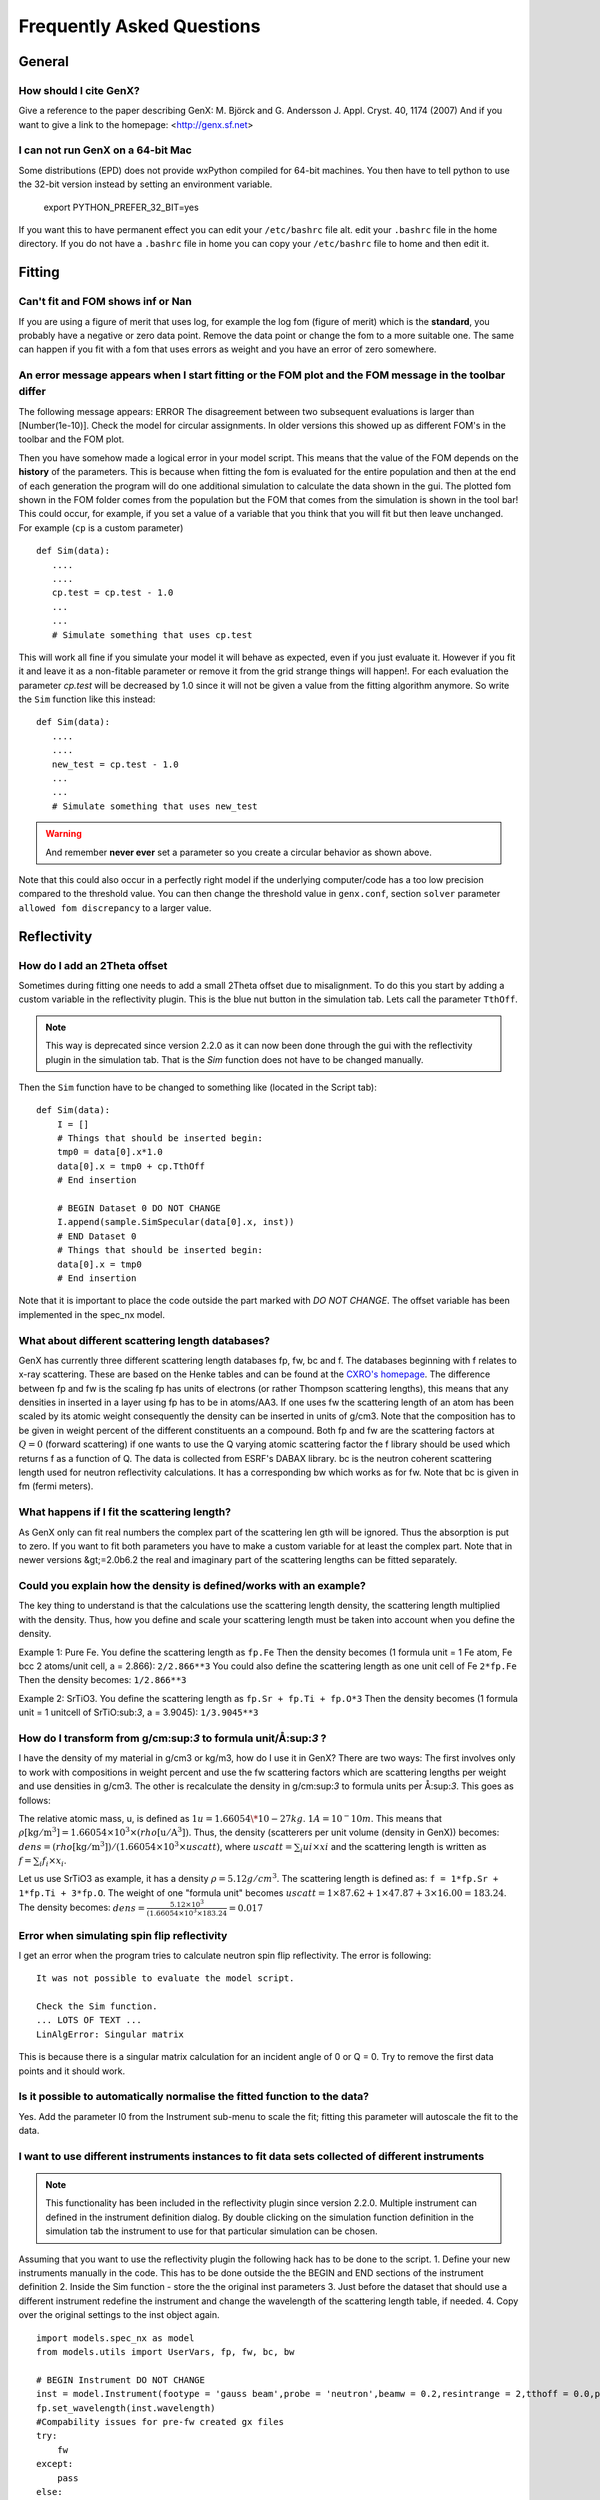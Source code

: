 .. _faq:

**************************
Frequently Asked Questions
**************************

General
=======

How should I cite GenX?
-----------------------
Give a reference to the paper describing GenX:
M. Björck and G. Andersson J. Appl. Cryst. 40, 1174 (2007)
And if you want to give a link to the homepage: <http://genx.sf.net>

I can not run GenX on a 64-bit Mac
----------------------------------
Some distributions (EPD) does not provide wxPython compiled for 64-bit machines. You then have to tell python
to use the 32-bit version instead by setting an environment variable.

    export PYTHON_PREFER_32_BIT=yes


If you want this to have permanent effect you can edit your ``/etc/bashrc`` file alt. edit your ``.bashrc`` file
in the home directory. If you do not have a ``.bashrc`` file in home you can copy your ``/etc/bashrc`` file to
home and then edit it.

Fitting
=======

Can't fit and FOM shows inf or Nan
----------------------------------
If you are using a figure of merit that uses log, for example the log fom (figure of merit)
which is the **standard**, you probably have a negative or zero data point. Remove the data point or change
the fom to a more suitable one. The same can happen if you fit with a fom that uses errors as weight and you
have an error of zero somewhere.

An error message appears when I start fitting or the FOM plot and the FOM message in the toolbar differ
-------------------------------------------------------------------------------------------------------


The following message appears: ERROR The disagreement between two subsequent evaluations is larger
than [Number(1e-10)]. Check the model for circular assignments. In older versions this showed up as different
FOM's in the toolbar and the FOM plot.

Then you have somehow made a logical error in your model script. This means that the value of the FOM depends
on the **history** of the parameters. This is because when fitting the fom is evaluated for the entire population and
then at the end of each generation the program will do one additional simulation to calculate the data shown in the
gui. The plotted fom shown in the FOM folder comes from the population but the FOM that comes from the simulation
is shown in the tool bar! This could occur, for example, if you set a value of a variable that you think that you
will fit but then leave unchanged. For example (``cp`` is a custom parameter)
::

    def Sim(data):
       ....
       ....
       cp.test = cp.test - 1.0
       ...
       ...
       # Simulate something that uses cp.test



This will work all fine if you simulate your model it will behave as expected, even if you just evaluate
it. However if you fit it and leave it as a non-fitable parameter or remove it from the grid strange things will
happen!. For each evaluation the parameter `cp.test` will be decreased by 1.0 since it will not be given a value
from the fitting algorithm anymore. So write the ``Sim`` function like this instead::

    def Sim(data):
       ....
       ....
       new_test = cp.test - 1.0
       ...
       ...
       # Simulate something that uses new_test


.. warning::
    And remember **never ever** set a parameter so you create a circular behavior as shown above.

Note that this could also occur in a perfectly right model if the underlying computer/code has a too low
precision compared to the threshold value. You can then change the threshold value in ``genx.conf``, section ``solver``
parameter ``allowed fom discrepancy`` to a larger value.

Reflectivity
============

How do I add an 2Theta offset
-----------------------------


Sometimes during fitting one needs to add a small 2Theta offset due to misalignment. To do this you start by
adding a custom variable in the reflectivity plugin. This is the blue nut button in the simulation tab. Lets call
the parameter ``TthOff``.

.. note::
    This way is deprecated since version 2.2.0 as it can now been done through the gui with the reflectivity plugin
    in the simulation tab. That is the `Sim` function does not have to be changed manually.

Then the ``Sim`` function have to be changed to something like (located in the Script tab)::

    def Sim(data):
        I = []
        # Things that should be inserted begin:
        tmp0 = data[0].x*1.0
        data[0].x = tmp0 + cp.TthOff
        # End insertion

        # BEGIN Dataset 0 DO NOT CHANGE
        I.append(sample.SimSpecular(data[0].x, inst))
        # END Dataset 0
        # Things that should be inserted begin:
        data[0].x = tmp0
        # End insertion


Note that it is important to place the code outside the part marked with `DO NOT CHANGE`. The offset variable
has been implemented in the spec_nx model.

What about different scattering length databases?
-------------------------------------------------
GenX has currently three different scattering length databases fp, fw, bc and f. The databases beginning with f
relates to x-ray scattering. These are based on the Henke tables and can be found at the
`CXRO's homepage <http://www.cxro.lbl.gov/>`_. The difference between fp and fw is the scaling fp has
units of electrons (or rather Thompson scattering lengths), this means that any densities in inserted in a
layer using fp has to be in atoms/AA3. If one uses fw the scattering length of an atom has been scaled by its
atomic weight consequently the density can be inserted in units of g/cm3. Note that the composition has to be given
in weight percent of the different constituents an a compound. Both fp and fw are the scattering factors at :math:`Q=0`
(forward scattering) if one wants to use the Q varying atomic scattering factor the f library should be used which
returns f as a function of Q. The data is collected from ESRF's DABAX library. bc is the neutron
coherent scattering length used for neutron reflectivity calculations. It has a corresponding
bw which works as for fw. Note that bc is given in fm (fermi meters).

What happens if I fit the scattering length?
--------------------------------------------
As GenX only can fit real numbers the complex part of the scattering len    gth will be ignored.
Thus the absorption is put to zero. If you want to fit both parameters you have to make a custom variable
for at least the complex part. Note that in newer versions &gt;=2.0b6.2 the real and imaginary part of the
scattering lengths can be fitted separately.

Could you explain how the density is defined/works with an example?
-------------------------------------------------------------------
The key thing to understand is that the calculations use the scattering length density, the scattering length
multiplied with the density. Thus, how you define and scale your scattering length must be taken into account
when you define the density.

Example 1: Pure Fe. You define the scattering length as ``fp.Fe`` Then the density becomes (1 formula unit = 1 Fe atom,
Fe bcc 2 atoms/unit cell, a = 2.866): ``2/2.866**3`` You could also define the scattering length as one
unit cell of Fe ``2*fp.Fe`` Then the density becomes: ``1/2.866**3``

Example 2: SrTiO3. You define the scattering length as ``fp.Sr + fp.Ti + fp.O*3`` Then the density becomes
(1 formula unit = 1 unitcell of SrTiO:sub:`3`, a = 3.9045): ``1/3.9045**3``

How do I transform from g/cm:sup:`3` to formula unit/Å:sup:`3` ?
----------------------------------------------------------------
I have the density of my material in g/cm3 or kg/m3, how do I use it in GenX? There are two ways:
The first involves only to work with compositions in weight percent and use the fw scattering factors which are
scattering lengths per weight and use densities in g/cm3. The other is recalculate the density in g/cm:sup:`3`
to formula units per Å:sup:`3`. This goes as follows:

The relative atomic mass, u, is defined as :math:`1 u = 1.66054\*10-27 kg`. :math:`1 A = 10^-10 m`. This means that
:math:`\rho \mathrm{[kg/m^3]} = 1.66054 \times 10^3 \times (rho \mathrm{[u/A^3]})`. Thus,
the density (scatterers per unit volume (density in GenX)) becomes:
:math:`dens = (rho \mathrm{[kg/m^3]})/(1.66054 \times 10^3 \times uscatt)`,
where :math:`uscatt = \sum_i ui \times xi` and the scattering length is written as :math:`f = \sum_i f_i \times x_i`.

Let us use SrTiO3 as example, it has a density :math:`\rho = 5.12 g/cm^3`. The scattering length is
defined as: ``f = 1*fp.Sr + 1*fp.Ti + 3*fp.O``. The weight of one "formula unit" becomes
:math:`uscatt = 1 \times 87.62 + 1 \times 47.87 + 3 \times 16.00 = 183.24`.
The density becomes: :math:`dens = \frac{5.12 \times 10^3}{(1.66054 \times 10^3 \times 183.24} = 0.017`

Error when simulating spin flip reflectivity
--------------------------------------------
I get an error when the program tries to calculate neutron spin flip reflectivity. The error is following::

    It was not possible to evaluate the model script.

    Check the Sim function.
    ... LOTS OF TEXT ...
    LinAlgError: Singular matrix


This is because there is a singular matrix calculation for an incident angle of 0 or Q = 0. Try to
remove the first data points and it should work.

Is it possible to automatically normalise the fitted function to the data?
--------------------------------------------------------------------------
Yes. Add the parameter I0 from the Instrument sub-menu to scale the fit; fitting this parameter will
autoscale the fit to the data.

I want to use different instruments instances to fit data sets collected of different instruments
-------------------------------------------------------------------------------------------------

.. note::
    This functionality has been included in the reflectivity plugin since version 2.2.0. Multiple instrument can defined
    in the instrument definition dialog. By double clicking on the simulation function definition in the simulation tab
    the instrument to use for that particular simulation can be chosen.

Assuming that you want to use the reflectivity plugin the following hack has to be done to the script.
1. Define your new instruments manually in the code. This has to be done outside the the BEGIN and END sections of the instrument definition
2. Inside the Sim function - store the the original inst parameters
3. Just before the dataset that should use a different instrument redefine the instrument and change the wavelength of the scattering length table, if needed.
4. Copy over the original settings to the inst object again.
::

    import models.spec_nx as model
    from models.utils import UserVars, fp, fw, bc, bw

    # BEGIN Instrument DO NOT CHANGE
    inst = model.Instrument(footype = 'gauss beam',probe = 'neutron',beamw = 0.2,resintrange = 2,tthoff = 0.0,pol = 'uu',wavelength = 4.4,respoints = 5,Ibkg = 0.0,I0 = 2,samplelen = 50.0,restype = 'full conv and varying res.',coords = 'tth',res = 0.001,incangle = 0.0)
    fp.set_wavelength(inst.wavelength)
    #Compability issues for pre-fw created gx files
    try:
        fw
    except:
        pass
    else:
        fw.set_wavelength(inst.wavelength)
    # END Instrument
    # Step 1. Defining instruments
    xraydiff = model.Instrument(footype = 'gauss beam',probe = 'x-ray',beamw = 0.2,resintrange = 2,tthoff = 0.0,wavelength = 1.54,respoints = 5,Ibkg = 0.0,I0 = 2,samplelen = 50.0,restype = 'full conv and varying res.',coords = 'tth',res = 0.01)
    fp.set_wavelength(xraydiff.wavelength)

    # BEGIN Sample DO NOT CHANGE
    Amb = model.Layer(b = 0, d = 0.0, f = (1e-20+1e-20j), dens = 1.0, magn_ang = 0.0, sigma = 0.0, xs_ai = 0.0, magn = 0.0)
    SiO = model.Layer(b = bc.Si.real + bc.O.real*2, d = 1205, f = fp.Si + fp.O*2, dens = 0.026, magn_ang = 0.0, sigma = 2, xs_ai = 0.0, magn = 0.0)
    Sub = model.Layer(b = bc.Si.real, d = 0.0, f = fp.Si, dens = 8/5.443**3, magn_ang = 0.0, sigma = 2, xs_ai = 0.0, magn = 0.0)

    surf = model.Stack(Layers=[SiO], Repetitions = 1)

    sample = model.Sample(Stacks = [surf], Ambient = Amb, Substrate = Sub)
    # END Sample

    # BEGIN Parameters DO NOT CHANGE
    cp = UserVars()
    # END Parameters


    def Sim(data):
        # Step 2. store the original inst parameters
        default_pars = inst._todict()
        I = []
        # You only need the line below if you work with two different x-ray instruments.
        #fp.set_wavelength(inst.wavelength)
        # BEGIN Dataset 0 DO NOT CHANGE
        I.append(sample.SimSpecular(data[0].x, inst))
        # END Dataset 0
        # Step 3. Copying all parameters from instrument xraydiff to inst
        inst._fromdict(xraydiff._todict())
        # You only need the line below if you work with two different x-ray instruments.
        fp.set_wavelength(xraydiff.wavelength)
        # BEGIN Dataset 1 DO NOT CHANGE
        I.append(sample.SimSpecular(data[1].x, inst))
        # END Dataset 1
        # Step 4. Copying all instrument parameter from the original inst to inst.
        inst._fromdict(default_pars)
        return I

Hopefully, this will become automated in the future so that it can be done from within the plugin.